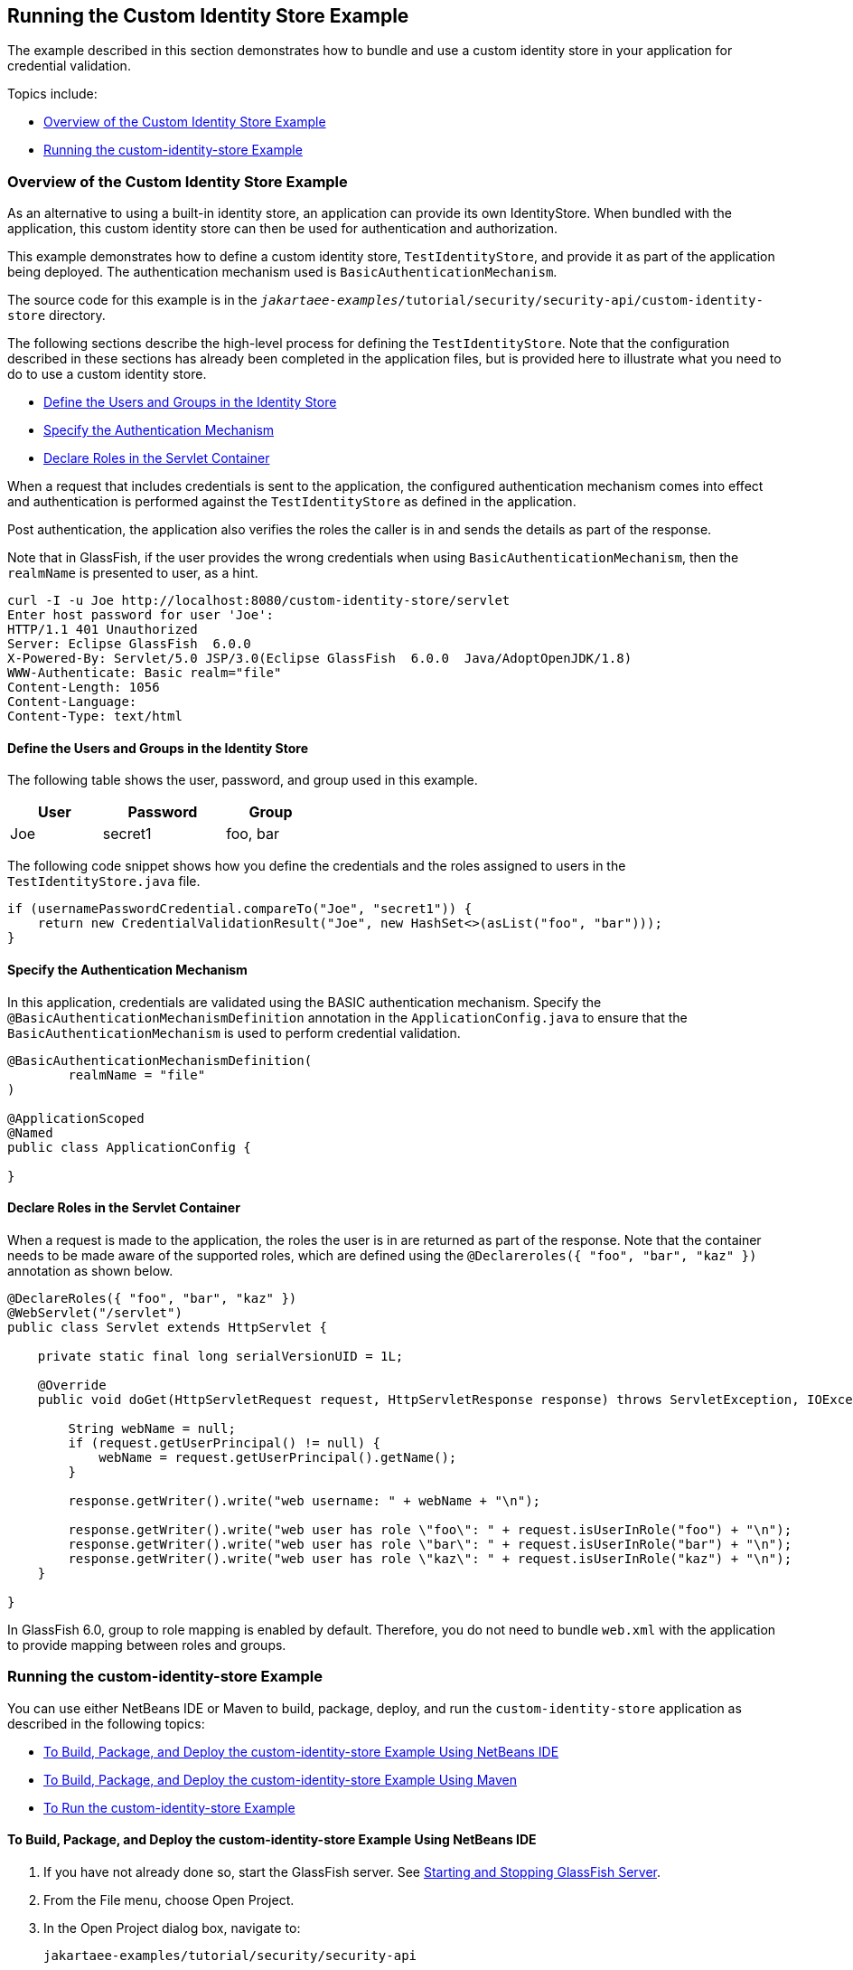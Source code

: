 == Running the Custom Identity Store Example

The example described in this section demonstrates how to bundle and use a custom identity store in your application for credential validation.

Topics include:

* <<_overview_of_the_custom_identity_store_example>>

* <<_running_the_custom_identity_store_example_2>>

=== Overview of the Custom Identity Store Example

As an alternative to using a built-in identity store, an application can provide its own IdentityStore.
When bundled with the application, this custom identity store can then be used for authentication and authorization.

This example demonstrates how to define a custom identity store, `TestIdentityStore`, and provide it as part of the application being deployed.
The authentication mechanism used is `BasicAuthenticationMechanism`.

The source code for this example is in the `_jakartaee-examples_/tutorial/security/security-api/custom-identity-store` directory.

The following sections describe the high-level process for defining the `TestIdentityStore`.
Note that the configuration described in these sections has already been completed in the application files, but is provided here to illustrate what you need to do to use a custom identity store.

* <<_define_the_users_and_groups_in_the_identity_store>>

* <<_specify_the_authentication_mechanism>>

* <<_declare_roles_in_the_servlet_container>>

When a request that includes credentials is sent to the application, the configured authentication mechanism comes into effect and authentication is performed against the `TestIdentityStore` as defined in the application.

Post authentication, the application also verifies the roles the caller is in and sends the details as part of the response.

Note that in GlassFish, if the user provides the wrong credentials when using `BasicAuthenticationMechanism`, then the `realmName` is presented to user, as a hint.

----
curl -I -u Joe http://localhost:8080/custom-identity-store/servlet
Enter host password for user 'Joe':
HTTP/1.1 401 Unauthorized
Server: Eclipse GlassFish  6.0.0
X-Powered-By: Servlet/5.0 JSP/3.0(Eclipse GlassFish  6.0.0  Java/AdoptOpenJDK/1.8)
WWW-Authenticate: Basic realm="file"
Content-Length: 1056
Content-Language:
Content-Type: text/html
----

==== Define the Users and Groups in the Identity Store

The following table shows the user, password, and group used in this example.

[width="40%",cols="30%,40%,30%"]
|===
|User |Password |Group

|Joe |secret1 |foo, bar
|===

The following code snippet shows how you define the credentials and the roles assigned to users in the `TestIdentityStore.java` file.

[source,java]
----
if (usernamePasswordCredential.compareTo("Joe", "secret1")) {
    return new CredentialValidationResult("Joe", new HashSet<>(asList("foo", "bar")));
}
----

==== Specify the Authentication Mechanism

In this application, credentials are validated using the BASIC authentication mechanism.
Specify the `@BasicAuthenticationMechanismDefinition` annotation in the `ApplicationConfig.java` to ensure that the `BasicAuthenticationMechanism` is used to perform credential validation.

[source,java]
----

@BasicAuthenticationMechanismDefinition(
        realmName = "file"
)

@ApplicationScoped
@Named
public class ApplicationConfig {

}

----

==== Declare Roles in the Servlet Container

When a request is made to the application, the roles the user is in are returned as part of the response.
Note that the container needs to be made aware of the supported roles, which are defined using the `@Declareroles({ "foo", "bar", "kaz" })` annotation as shown below.

[source,java]
----
@DeclareRoles({ "foo", "bar", "kaz" })
@WebServlet("/servlet")
public class Servlet extends HttpServlet {

    private static final long serialVersionUID = 1L;

    @Override
    public void doGet(HttpServletRequest request, HttpServletResponse response) throws ServletException, IOException {

        String webName = null;
        if (request.getUserPrincipal() != null) {
            webName = request.getUserPrincipal().getName();
        }

        response.getWriter().write("web username: " + webName + "\n");

        response.getWriter().write("web user has role \"foo\": " + request.isUserInRole("foo") + "\n");
        response.getWriter().write("web user has role \"bar\": " + request.isUserInRole("bar") + "\n");
        response.getWriter().write("web user has role \"kaz\": " + request.isUserInRole("kaz") + "\n");
    }

}
----

In GlassFish 6.0, group to role mapping is enabled by default.
Therefore, you do not need to bundle `web.xml` with the application to provide mapping between roles and groups.

[[_running_the_custom_identity_store_example_2]]
=== Running the custom-identity-store Example

You can use either NetBeans IDE or Maven to build, package, deploy, and run the `custom-identity-store` application as described in the following topics:

* <<_to_build_package_and_deploy_the_custom_identity_store_example_using_netbeans_ide>>

* <<_to_build_package_and_deploy_the_custom_identity_store_example_using_maven>>

* <<_to_run_the_custom_identity_store_example>>

==== To Build, Package, and Deploy the custom-identity-store Example Using NetBeans IDE

. If you have not already done so, start the GlassFish server.
See xref:intro:usingexamples/usingexamples.adoc#_starting_and_stopping_glassfish_server[Starting and Stopping GlassFish Server].

. From the File menu, choose Open Project.

. In the Open Project dialog box, navigate to:
+
----
jakartaee-examples/tutorial/security/security-api
----

. Select the `custom-identity-store` folder.

. Click Open Project.

. In the Projects tab, right-click the `custom-identity-store` project and select Build.
+
This command builds and deploys the example application to your GlassFish Server instance.

==== To Build, Package, and Deploy the custom-identity-store Example Using Maven

. If you have not already done so, start the GlassFish server.
See xref:intro:usingexamples/usingexamples.adoc#_starting_and_stopping_glassfish_server[Starting and Stopping GlassFish Server].

. In a terminal window, go to:
+
----
jakartaee-examples/tutorial/security/security-api/custom-identity-store
----

. Enter the following command:
+
[source,shell]
----
mvn install
----
+
This command builds and packages the application into a WAR file, `custom-identity-store.war`, that is located in the `target` directory, then deploys the WAR file.

==== To Run the custom-identity-store Example

In this example, use the credentials of user `Joe` to make a request and to validate the response according to the credentials defined in `TestIdentityStore`.

. Make a request to the deployed application using valid credentials by entering the following request URL in your web browser:
+
Request URL:
+
----
http://localhost:8080/custom-identity-store/servlet?name=Joe&password=secret1
----
+
Response:
+
----
web username: Joe
web user has role "foo": true
web user has role "bar": true
web user has role "kaz": false
----

. Test the authentication using invalid credentials.
Make a request to the deployed application by entering the following request URL in your web browser:
+
Request URL:
+
----
http://localhost:8080/custom-identity-store/servlet?name=Joe&password=secret3
----
+
Response:
+
----
HTTP Status 401 - Unauthorized

type Status report

message Unauthorized

description This request requires HTTP authentication.

Eclipse GlassFish 6.0.0
----
